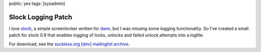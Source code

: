 public: yes
tags: [sysadmin]

Slock Logging Patch
===================

I love `slock <http://tools.suckless.org/slock>`_, a simple screenlocker written for `dwm
<http://dwm.suckless.org/>`_, but I was missing some logging functionality. So I've created a small
patch for slock 0.9 that enables logging of locks, unlocks and failed unlock attempts into a
logfile.

For download, see the `suckless.org [dev] mailinglist archive
<http://lists.suckless.org/dev/1011/6362.html>`_.
